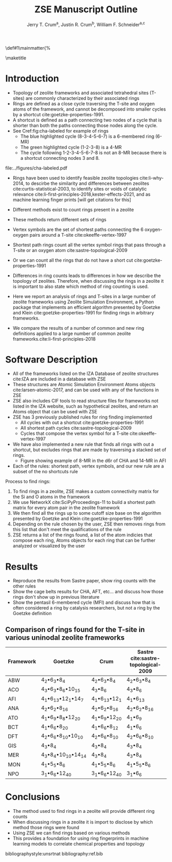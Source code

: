 #+BEGIN_OPTIONS
#+LATEX_CLASS_OPTIONS: [11pt]
#+LATEX_HEADER:\usepackage{geometry}
#+LATEX_HEADER:\geometry{margin=1.0in,top=.75in,bottom=.75in}
#+LATEX_HEADER:\usepackage{graphicx}
#+LATEX_HEADER:\usepackage{color}
#+LATEX_HEADER:\usepackage[numbers,super,sort&compress]{natbib}
#+LATEX_HEADER:\usepackage{caption}
#+LATEX_HEADER:\usepackage{subcaption}
#+LATEX_HEADER:\captionsetup{font=footnotesize}
#+LATEX_HEADER:\usepackage[version=3]{mhchem}
#+LATEX_HEADER:\usepackage{siunitx}
#+LATEX_HEADER:\usepackage{fancyhdr}
#+LATEX_HEADER:\usepackage{paralist}
#+LATEX_HEADER:\usepackage{amsmath}
#+LATEX_HEADER:\usepackage{enumitem}
#+LATEX_HEADER:\usepackage{mdwlist}
#+LATEX_HEADER:\usepackage{hyperref}
#+LATEX_HEADER:\pagestyle{fancy}
#+LATEX_HEADER:\usepackage{wrapfig}
#+LATEX_HEADER:\usepackage{nopageno}
#+LATEX_HEADER:\fancyhf{}
#+LATEX_HEADER:\fancyhead[LE,RO]{\scriptsize Jerry Crum}
#+LATEX_HEADER:\fancyhead[RE,LO]{\scriptsize ZSE Outline}
#+LATEX_HEADER:%\fancyfoot[CE,CO]{\leftmark}
#+LATEX_HEADER:\fancyfoot[LE,RO]{\thepage}
#+LATEX_HEADER:%\usepackage{subfig}
#+LATEX_HEADER:\usepackage{comment}
#+LATEX_HEADER:\usepackage{titlesec}
#+LATEX_HEADER:\titlespacing*{\section}
#+LATEX_HEADER:{0pt}{0.6\baselineskip}{0.2\baselineskip}
#+LATEX_HEADER:\titlespacing*{\subsection}
#+LATEX_HEADER:{0pt}{0.6\baselineskip}{0.2\baselineskip}
#+LATEX_HEADER:\titlespacing*{\subsubsection}
#+LATEX_HEADER:{0pt}{0.4\baselineskip}{0.1\baselineskip}
#+LATEX_HEADER: \usepackage{parskip}
#+LATEX_HEADER: \usepackage[section]{placeins}
#+LATEX_HEADER: \usepackage{siunitx}

#+LATEX_HEADER:\DeclareGraphicsExtensions{.pdf,.png,.jpg}
#+LATEX_HEADER:\newcommand{\red}[1]{\textcolor{red}{#1}}
#+LATEX_HEADER:\newcommand{\blue}[1]{\textcolor{blue}{#1}}
#+LATEX_HEADER:\newcommand{\green}[1]{\textcolor{green}{#1}}
#+LATEX_HEADER:\newcommand{\orange}[1]{\textcolor{orange}{#1}}
#+latex_header: \usepackage[capitalise]{cleveref}

\def\udesoftecoverride#1\mainmatter{%
  \AfterEndPreamble{#1\mainmatter}

#+OPTIONS: toc:nil
#+OPTIONS: date:nil
#+OPTIONS: H:3 num:nil
#+OPTIONS: ':t
#+END_OPTIONS

#+Title: ZSE Manuscript Outline

#+author:Jerry T. Crum^{a}, Justin R. Crum^{b}, William F. Schneider^{a,c}
\maketitle

\begin{asparaenum}[\expandafter\textsuperscript a ]
\item  Department of Chemical and Biolmolecular Engineering, University of Notre Dame, 250 Nieuwland Science Hall, Notre Dame, IN 46556, USA \\
\item Justin's info \\
\item Department of Chemistry and Biochmeistry, University of Notre Dame, 251 Nieuwland Science Hall, Notre Dame, IN 46556, USA
\end{asparaenum}

\newpage
* Introduction
- Topology of zeolite frameworks and associated tetrahedral sites (T-sites) are commonly characterized by their associated rings
- Rings are defined as a close cycle traversing the T-site and oxygen atoms of the framework, and cannot be decomposed into smaller cycles by a shortcut cite:goetzke-properties-1991.
- A shortcut is defined as a path connecting two nodes of a cycle that is shorter than both the paths connecting those nodes along the cycle. 
- See Cref:fig:cha-labeled for example of rings
  - The blue highlighted cycle (8-3-4-5-6-7) is a 6-membered ring (6-MR)
  - The green highlighted cycle (1-2-3-8) is a 4-MR
  - The cycle following 1-2-3-4-5-6-7-8 is not an 8-MR because there is a shortcut connecting nodes 3 and 8. 

#+attr_latex: :float :width 0.60\textwidth
#+caption: Cutout of the Chabazite framework showing a 6-MR in blue and a 4-MR in green. Yellow atoms are Si (T-sites), and red atoms are oxygen. label:fig:cha-labeled
file:../figures/cha-labeled.pdf

- Rings have been used to identify feasible zeolite topologies cite:li-why-2014, to descirbe the similarity and differences between zeolites cite:curtis-statistical-2003, to identify sites or voids of catalytic relevance cite:li-first-principles-2018,kester-effects-2021, and as machine learning finger prints [will get citations for this]

- Different methods exist to count rings present in a zeolite
- These methods return different sets of rings
- Vertex symbols are the set of shortest paths connecting the 6 oxygen-oxygen pairs around a T-site cite:okeeffe-vertex-1997
- Shortest path rings count all the vertex symbol rings that pass through a T-site or an oxygen atom cite:sastre-topological-2009
- Or we can count all the rings that do not have a short cut cite:goetzke-properties-1991
- Differences in ring counts leads to differences in how we describe the topology of zeolites. Therefore, when discussing the rings in a zeolite it is important to also state which method of ring counting is used.
- Here we report an analysis of rings and T-sites in a large number of zeolite frameworks using Zeolite Simulation Environment, a Python package that implements an efficient algorithm presented by Goetzke and Klein cite:goetzke-properties-1991 for finding rings in arbitrary frameworks.
- We compare the results of a number of common and new ring definitions applied to a large number of common zeolite frameworks.cite:li-first-principles-2018

* Software Description

- All of the frameworks listed on the IZA Database of zeolite structures cite:IZA are included in a database with ZSE
- These structures are Atomic Simulation Environment Atoms objects cite:larsen-atomic-2017, and can be used with any of the functions in ZSE
- ZSE also includes CIF tools to read structure files for frameworks not listed in the IZA website, such as hypothetical zeolites, and return an Atoms object that can be used with ZSE
- ZSE has 3 previously published rules for ring finding implemented
  - All cycles with out a shortcut cite:goetzke-properties-1991
  - All shortest path cycles cite:sastre-topological-2009
  - Cycles that compose the vertex symbol for a T-site cite:okeeffe-vertex-1997
- We have also implemented a new rule that finds all rings with out a shortcut, but excludes rings that are made by traversing a stacked set of rings.
  - Figure showing example of 8-MR in the d6r of CHA and 14-MR in AFI
- Each of the rules: shortest path, vertex symbols, and our new rule are a subset of the no shortcuts rule
Process to find rings:
1. To find rings in a zeolite, ZSE makes a custom connectivity matrix for the Si and O atoms in the framework
2. We use NetworkX cite:SciPyProceedings-11 to build a shortest path matrix for every atom pair in the zeolite framework
3. We then find all the rings up to some cutoff size base on the algorithm presented by Goetzke and Klein cite:goetzke-properties-1991
4. Depending on the rule chosen by the user, ZSE then removes rings from this list that don't meet the qualifications of the rule
5. ZSE returns a list of the rings found, a list of the atom indicies that compose each ring, Atoms objects for each ring that can be further analyzed or visualized by the user


* Results

- Reproduce the results from Sastre paper, show ring counts with the other rules
- Show the cage belts results for CHA, AFT, etc... and discuss how those rings don't show up in previous literature
- Show the pentasil 6-membered cycle (MFI) and discuss how that is often considered a ring by catalysis researchers, but not a ring by the Goetzke definition

** Comparison of rings found for the T-site in various uninodal zeolite frameworks

| Framework | Goetzke                                       | Crum                            | Sastre cite:sastre-topological-2009 |
|-----------+-----------------------------------------------+---------------------------------+-------------------------------------|
| ABW       | 4_{2}\bullet6_{3}\bullet8_{4}                 | 4_{2}\bullet6_{3}\bullet8_{4}   | 4_{2}\bullet6_{3}\bullet8_{4}       |
| ACO       | 4_{3}\bullet6_{3}\bullet8_{6}\bullet10_{15}   | 4_{3}\bullet8_{6}               | 4_{3}\bullet8_{6}                   |
| AFI       | 4_{1}\bullet6_{13}\bullet12_{1}\bullet14_{7}  | 4_{1}\bullet6_{13}\bullet12_{1} | 4_{1}\bullet6_{13}                  |
| ANA       | 4_{2}\bullet6_{2}\bullet8_{16}                | 4_{2}\bullet6_{2}\bullet8_{16}  | 4_{2}\bullet6_{2}\bullet8_{16}      |
| ATO       | 4_{1}\bullet6_{9}\bullet8_{8}\bullet12_{20}   | 4_{1}\bullet6_{9}\bullet12_{20} | 4_{1}\bullet6_{9}                   |
| BCT       | 4_{1}\bullet6_{6}\bullet8_{20}                | 4_{1}\bullet6_{6}\bullet8_{12}  | 4_{1}\bullet6_{6}                   |
| DFT       | 4_{2}\bullet6_{6}\bullet8_{10}\bullet10_{10}  | 4_{2}\bullet6_{6}\bullet8_{10}  | 4_{2}\bullet6_{6}\bullet8_{10}      |
| GIS       | 4_{3}\bullet8_{4}                             | 4_{3}\bullet8_{4}               | 4_{3}\bullet8_{4}                   |
| MER       | 4_{3}\bullet8_{4}\bullet10_{10}\bullet14_{14} | 4_{3}\bullet8_{4}               | 4_{3}\bullet8_{4}                   |
| MON       | 4_{1}\bullet5_{5}\bullet8_{6}                 | 4_{1}\bullet5_{5}\bullet8_{6}   | 4_{1}\bullet5_{5}\bullet8_{6}       |
| NPO       | 3_{1}\bullet6_{6}\bullet12_{40}               | 3_{1}\bullet6_{6}\bullet12_{40} | 3_{1}\bullet6_{6}                   |


* Conclusions

- The method used to find rings in a zeolite will provide different ring counts
- When discussing rings in a zeolite it is import to disclose by which method those rings were found
- Using ZSE we can find rings based on various methods
- This provides a foundation for using ring fingerprints in machine learning models to correlate chemical properties and topology


bibliographystyle:unsrtnat
bibliography:ref.bib

